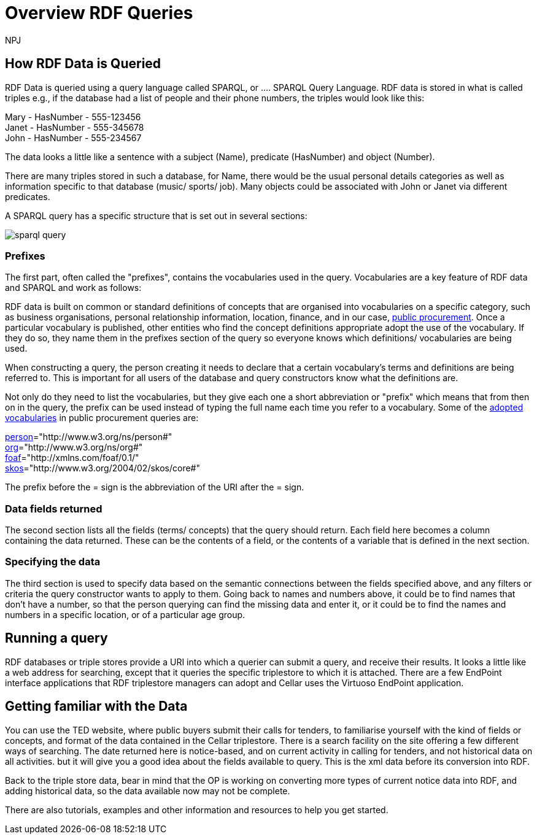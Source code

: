 :doctitle: Overview RDF Queries
:doccode: sws-main-prod-020
:author: NPJ
:authoremail: nicole-anne.paterson-jones@ext.ec.europa.eu
:docdate: October 2024

== How RDF Data is Queried

RDF Data is queried using a query language called SPARQL, or .... SPARQL Query Language. RDF data is stored in what is called triples e.g., if the database had a list of people and their phone numbers, the triples would look like this:

Mary - HasNumber - 555-123456 +
Janet - HasNumber - 555-345678 +
John - HasNumber - 555-234567


The data looks a little like a sentence with a subject (Name), predicate (HasNumber) and object (Number).

There are many triples stored in such a database, for Name, there would be the usual personal details categories as well as information specific to that database (music/ sports/ job). Many objects could be associated with John or Janet via different predicates.

A SPARQL query has a specific structure that is set out in several sections:

image::sparql_query.png[]

=== Prefixes

The first part, often called the "prefixes", contains the vocabularies used in the query. Vocabularies are a key feature of RDF data and SPARQL and work as follows:

RDF data is built on common or standard definitions of concepts that are organised into vocabularies on a specific category, such as business organisations, personal relationship information, location, finance, and in our case, https://docs.ted.europa.eu/epo-home/index.html[public procurement]. Once a particular vocabulary is published, other entities who find the concept definitions appropriate adopt the use of the vocabulary. If they do so, they name them in the prefixes section of the query so everyone knows which definitions/ vocabularies are being used.

When constructing a query, the person creating it needs to declare that a certain vocabulary's terms and definitions are being referred to. This is important for all users of the database and query constructors know what the definitions are. 

Not only do they need to list the vocabularies, but they give each one a short abbreviation or "prefix" which means that from then on in the query, the prefix can be used instead of typing the full name each time you refer to a vocabulary. Some of the https://op.europa.eu/en/web/eu-vocabularies/e-procurement[adopted vocabularies] in public procurement queries are:

//cations/dublin-core/dc-rdf/[dcterms]="http://purl.org/dc/terms/" +
https://www.w3.org/ns/legacy_person[person]="http://www.w3.org/ns/person#" +
https://www.w3.org/TR/vocab-org/[org]="http://www.w3.org/ns/org#" +
https://lov.linkeddata.es/dataset/lov/vocabs/foaf[foaf]="http://xmlns.com/foaf/0.1/" +
https://www.w3.org/TR/skos-reference/[skos]="http://www.w3.org/2004/02/skos/core#"

The prefix before the = sign is the abbreviation of the URI after the = sign.


=== Data fields returned

The second section lists all the fields (terms/ concepts) that the query should return. Each field here becomes a column containing the data returned. These can be the contents of a field, or the contents of a variable that is defined in the next section.

=== Specifying the data

The third section is used to specify data based on the semantic connections between the fields specified above, and any filters or criteria the query constructor wants to apply to them. Going back to names and numbers above, it could be to find names that don't have a number, so that the person querying can find the missing data and enter it, or it could be to find the names and numbers in a specific location, or of a particular age group.


== Running a query

RDF databases or triple stores provide a URI into which a querier can submit a query, and receive their results. It looks a little like a web address for searching, except that it queries the specific triplestore to which it is attached. There are a few EndPoint interface applications that RDF triplestore managers can adopt and Cellar uses the Virtuoso EndPoint application.

== Getting familiar with the Data

You can use the TED website, where public buyers submit their calls for tenders, to familiarise yourself with the kind of fields or concepts, and format of the data contained in the Cellar triplestore. There is a search facility on the site offering a few different ways of searching. The date returned here is notice-based, and on current activity in calling for tenders, and not historical data on all activities. but it will give you a good idea about the fields available to query. This is the xml data before its conversion into RDF.

Back to the triple store data, bear in mind that the OP is working on converting more types of current notice data into RDF, and adding historical data, so the data available now may not be complete.

There are also tutorials, examples and other information and resources to help you get started.


